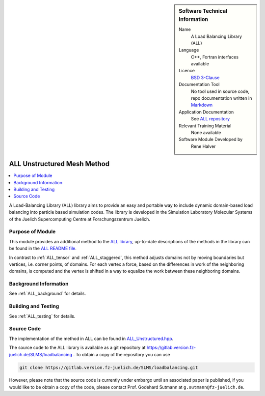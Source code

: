 ..  sidebar:: Software Technical Information

  Name
    A Load Balancing Library (ALL)

  Language
    C++, Fortran interfaces available

  Licence
    `BSD 3-Clause <https://choosealicense.com/licenses/bsd-3-clause/>`_

  Documentation Tool
    No tool used in source code, repo documentation written in `Markdown <https://en.wikipedia.org/wiki/Markdown>`_

  Application Documentation
    See `ALL repository <https://gitlab.version.fz-juelich.de/SLMS/loadbalancing>`_

  Relevant Training Material
    None available

  Software Module Developed by
    Rene Halver

.. _ALL_unstructured:

############################
ALL Unstructured Mesh Method
############################

..  contents:: :local:

A Load-Balancing Library (ALL) library aims to provide an easy and portable way
to include dynamic domain-based load balancing into particle based simulation
codes. The library is developed in the Simulation Laboratory Molecular Systems
of the Juelich Supercomputing Centre at Forschungszentrum Juelich.

Purpose of Module
_________________

This module provides an additional method to the `ALL library <https://gitlab.version.fz-juelich.de/SLMS/loadbalancing>`_,
up-to-date descriptions of the methods in the library can be found in the
`ALL README file <https://gitlab.version.fz-juelich.de/SLMS/loadbalancing/blob/master/README.md>`_.

In contrast to :ref:`ALL_tensor` and :ref:`ALL_staggered`, this method adjusts
domains not by moving boundaries but vertices, i.e. corner points, of
domains. For each vertex a force, based on the differences
in work of the neighboring domains, is computed and the
vertex is shifted in a way to equalize the work between these
neighboring domains.

Background Information
______________________

See :ref:`ALL_background` for details.

Building and Testing
____________________

See :ref:`ALL_testing` for details.

Source Code
___________

The implementation of the method in ALL can be found in `ALL_Unstructured.hpp <https://gitlab.version.fz-juelich.de/SLMS/loadbalancing/blob/master/include/ALL_Unstructured.hpp>`_.

The source code to the ALL library is available as a git repository at https://gitlab.version.fz-juelich.de/SLMS/loadbalancing . To obtain a copy of the repository you can use 

.. code:: bash

  git clone https://gitlab.version.fz-juelich.de/SLMS/loadbalancing.git
  
However, please note that the source code is currently under embargo until an associated paper is published, if you would like to be obtain a copy of the code, please contact Prof. Godehard Sutmann at ``g.sutmann@fz-juelich.de``.


